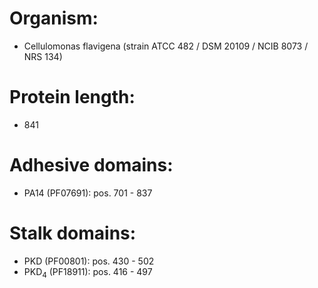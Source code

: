* Organism:
- Cellulomonas flavigena (strain ATCC 482 / DSM 20109 / NCIB 8073 / NRS 134)
* Protein length:
- 841
* Adhesive domains:
- PA14 (PF07691): pos. 701 - 837
* Stalk domains:
- PKD (PF00801): pos. 430 - 502
- PKD_4 (PF18911): pos. 416 - 497

